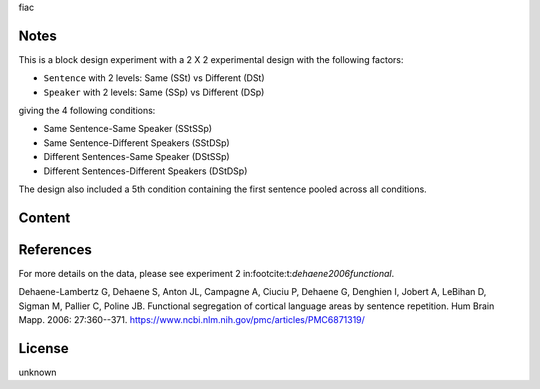 fiac


Notes
-----
This is a block design experiment with a 2 X 2 experimental design
with the following factors:

- ``Sentence`` with 2 levels: Same (SSt) vs Different (DSt)
- ``Speaker``  with 2 levels: Same (SSp) vs Different (DSp)

giving the 4 following conditions:

- Same Sentence-Same Speaker (SStSSp)
- Same Sentence-Different Speakers (SStDSp)
- Different Sentences-Same Speaker (DStSSp)
- Different Sentences-Different Speakers (DStDSp)

The design also included a 5th condition
containing the first sentence pooled across all conditions.

Content
-------


References
----------
For more details on the data,
please see experiment 2 in:footcite:t:`dehaene2006functional`.

Dehaene-Lambertz G, Dehaene S, Anton JL, Campagne A, Ciuciu P, Dehaene
G, Denghien I, Jobert A, LeBihan D, Sigman M, Pallier C, Poline JB.
Functional segregation of cortical language areas by sentence repetition.
Hum Brain Mapp. 2006: 27:360--371.
https://www.ncbi.nlm.nih.gov/pmc/articles/PMC6871319/

License
-------
unknown
